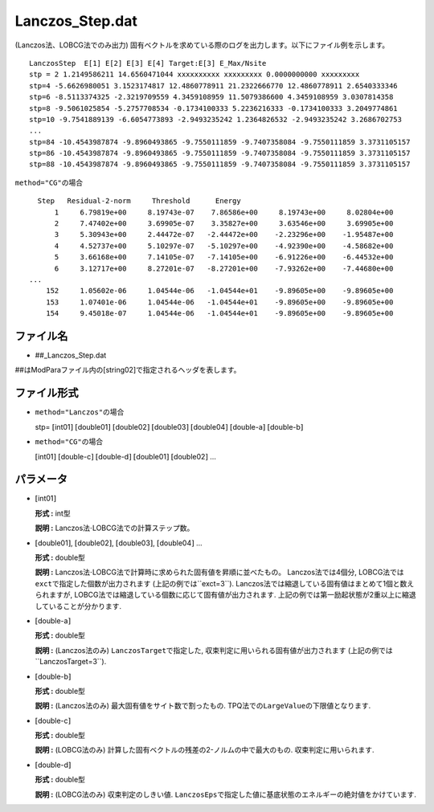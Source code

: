 .. highlight:: none

Lanczos\_Step.dat
~~~~~~~~~~~~~~~~~

| (Lanczos法、LOBCG法でのみ出力)
  固有ベクトルを求めている際のログを出力します。以下にファイル例を示します。

::

    LanczosStep  E[1] E[2] E[3] E[4] Target:E[3] E_Max/Nsite
    stp = 2 1.2149586211 14.6560471044 xxxxxxxxxx xxxxxxxxx 0.0000000000 xxxxxxxxx
    stp=4 -5.6626980051 3.1523174817 12.4860778911 21.2322666770 12.4860778911 2.6540333346
    stp=6 -8.5113374325 -2.3219709559 4.3459108959 11.5079386600 4.3459108959 3.0307814358
    stp=8 -9.5061025854 -5.2757708534 -0.1734100333 5.2236216333 -0.1734100333 3.2049774861
    stp=10 -9.7541889139 -6.6054773893 -2.9493235242 1.2364826532 -2.9493235242 3.2686702753
    ...
    stp=84 -10.4543987874 -9.8960493865 -9.7550111859 -9.7407358084 -9.7550111859 3.3731105157
    stp=86 -10.4543987874 -9.8960493865 -9.7550111859 -9.7407358084 -9.7550111859 3.3731105157
    stp=88 -10.4543987874 -9.8960493865 -9.7550111859 -9.7407358084 -9.7550111859 3.3731105157

| ``method="CG"``\ の場合

::

        Step   Residual-2-norm     Threshold      Energy
            1     6.79819e+00     8.19743e-07    7.86586e+00     8.19743e+00     8.02804e+00
            2     7.47402e+00     3.69905e-07    3.35827e+00     3.63546e+00     3.69905e+00
            3     5.30943e+00     2.44472e-07   -2.44472e+00    -2.23296e+00    -1.95487e+00
            4     4.52737e+00     5.10297e-07   -5.10297e+00    -4.92390e+00    -4.58682e+00
            5     3.66168e+00     7.14105e-07   -7.14105e+00    -6.91226e+00    -6.44532e+00
            6     3.12717e+00     8.27201e-07   -8.27201e+00    -7.93262e+00    -7.44680e+00
      ...
          152     1.05602e-06     1.04544e-06   -1.04544e+01    -9.89605e+00    -9.89605e+00
          153     1.07401e-06     1.04544e-06   -1.04544e+01    -9.89605e+00    -9.89605e+00
          154     9.45018e-07     1.04544e-06   -1.04544e+01    -9.89605e+00    -9.89605e+00

ファイル名
^^^^^^^^^^

-  ##\_Lanczos\_Step.dat

##はModParaファイル内の[string02]で指定されるヘッダを表します。

ファイル形式
^^^^^^^^^^^^

-  ``method="Lanczos"``\ の場合

   stp= :math:`[`\ int01\ :math:`]` :math:`[`\ double01\ :math:`]`
   :math:`[`\ double02\ :math:`]` :math:`[`\ double03\ :math:`]`
   :math:`[`\ double04\ :math:`]` :math:`[`\ double-a\ :math:`]`
   :math:`[`\ double-b\ :math:`]`

-  ``method="CG"``\ の場合

   :math:`[`\ int01\ :math:`]` :math:`[`\ double-c\ :math:`]`
   :math:`[`\ double-d\ :math:`]` :math:`[`\ double01\ :math:`]`
   :math:`[`\ double02\ :math:`]` ...

パラメータ
^^^^^^^^^^

-  :math:`[`\ int01\ :math:`]`

   **形式 :** int型

   **説明 :** Lanczos法\ :math:`\cdot`\ LOBCG法での計算ステップ数。

-  :math:`[`\ double01\ :math:`]`, :math:`[`\ double02\ :math:`]`,
   :math:`[`\ double03\ :math:`]`, :math:`[`\ double04\ :math:`]` ...

   **形式 :** double型

   **説明 :**
   Lanczos法\ :math:`\cdot`\ LOBCG法で計算時に求められた固有値を昇順に並べたもの。
   Lanczos法では4個分,
   LOBCG法では\ ``exct``\ で指定した個数が出力されます
   (上記の例では``exct=3``).
   Lanczos法では縮退している固有値はまとめて1個と数えられますが,
   LOBCG法では縮退している個数に応じて固有値が出力されます.
   上記の例では第一励起状態が2重以上に縮退していることが分かります.

-  :math:`[`\ double-a\ :math:`]`

   **形式 :** double型

   **説明 :** (Lanczos法のみ) ``LanczosTarget``\ で指定した,
   収束判定に用いられる固有値が出力されます
   (上記の例では``LanczosTarget=3``).

-  :math:`[`\ double-b\ :math:`]`

   **形式 :** double型

   **説明 :** (Lanczos法のみ) 最大固有値をサイト数で割ったもの.
   TPQ法での\ ``LargeValue``\ の下限値となります.

-  :math:`[`\ double-c\ :math:`]`

   **形式 :** double型

   **説明 :** (LOBCG法のみ)
   計算した固有ベクトルの残差の2-ノルムの中で最大のもの.
   収束判定に用いられます.

-  :math:`[`\ double-d\ :math:`]`

   **形式 :** double型

   **説明 :** (LOBCG法のみ) 収束判定のしきい値.
   ``LanczosEps``\ で指定した値に基底状態のエネルギーの絶対値をかけています.


.. raw:: latex

   \newpage